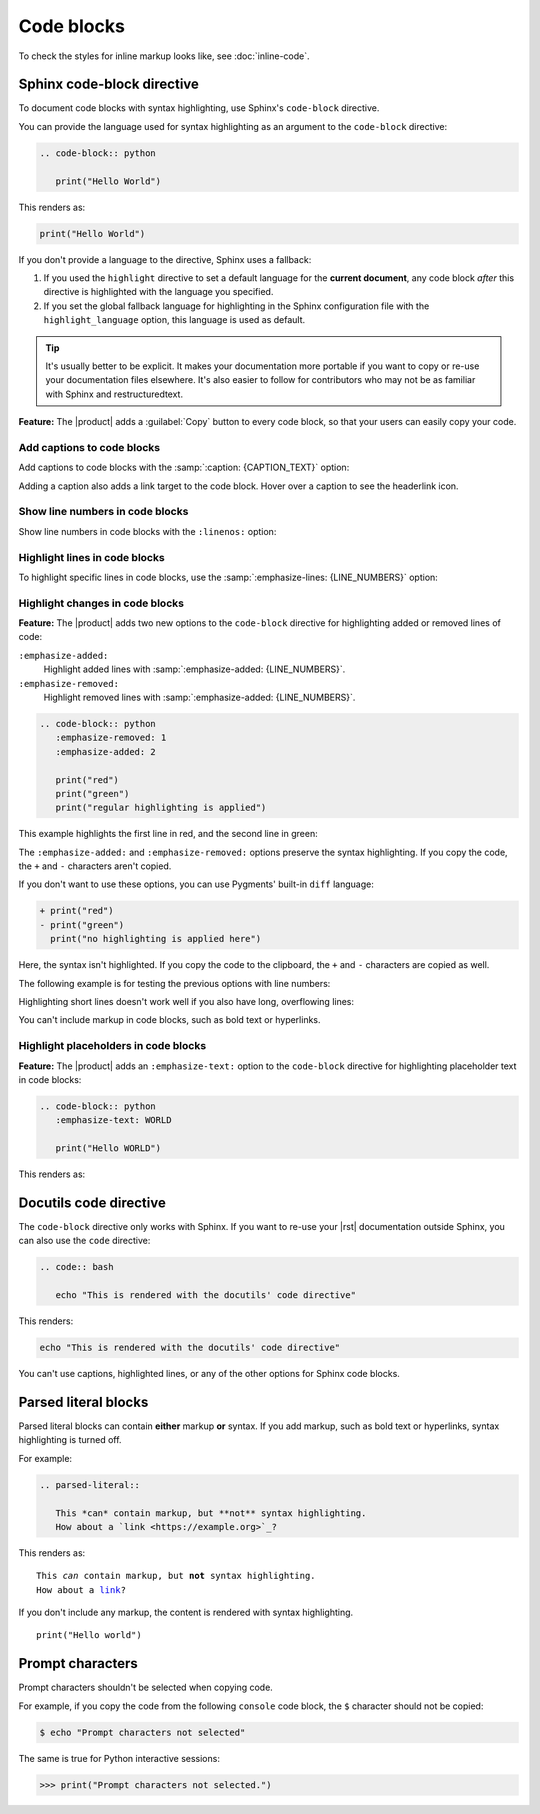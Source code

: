 .. meta::
   :description: See how code blocks look like in your Sphinx project with the Awesome Theme and learn about the supported options.
   :twitter:description: See how code blocks look like in your Sphinx project with the Awesome Theme and learn about the supported options.

Code blocks
===========

.. rst-class:: lead

   See how code blocks look like in your Sphinx project with the |product| and learn about the supported options.

To check the styles for inline markup looks like, see :doc:`inline-code`.

Sphinx code-block directive
---------------------------

To document code blocks with syntax highlighting,
use Sphinx's ``code-block`` directive.

You can provide the language used for syntax highlighting as an argument to the ``code-block`` directive:

.. code-block:: rst

   .. code-block:: python

      print("Hello World")

This renders as:

.. code-block:: python

   print("Hello World")

If you don't provide a language to the directive,
Sphinx uses a fallback:

#. If you used the ``highlight`` directive to set a default language for the **current document**,
   any code block *after* this directive is highlighted with the language you specified.

#. If you set the global fallback language for highlighting in the Sphinx configuration
   file with the ``highlight_language`` option, this language is used as default.

.. seealso::

   :sphinxdocs:`Showing code examples <usage/restructuredtext/directives.html#showing-code-examples>`
   :sphinxdocs:`highlight directive <usage/restructuredtext/directives.html#directive-highlight>`
   :confval:`sphinx:highlight_language`

.. tip::

   It's usually better to be explicit.
   It makes your documentation more portable if you want to copy or re-use your documentation files elsewhere.
   It's also easier to follow for contributors who may not be as familiar with Sphinx and restructuredtext.

**Feature:**
The |product| adds a :guilabel:`Copy` button to every code block,
so that your users can easily copy your code.

Add captions to code blocks
~~~~~~~~~~~~~~~~~~~~~~~~~~~

Add captions to code blocks with the :samp:`:caption: {CAPTION_TEXT}` option:

.. code-block:: javascript
   :caption: Example code

   console.log("Hello World")

Adding a caption also adds a link target to the code block.
Hover over a caption to see the headerlink icon.


Show line numbers in code blocks
~~~~~~~~~~~~~~~~~~~~~~~~~~~~~~~~

Show line numbers in code blocks with the ``:linenos:`` option:

.. code-block:: python
   :linenos:

   for i in range(3):
      print(f"{i} line of code")

Highlight lines in code blocks
~~~~~~~~~~~~~~~~~~~~~~~~~~~~~~

To highlight specific lines in code blocks,
use the :samp:`:emphasize-lines: {LINE_NUMBERS}` option:

.. code-block:: bash
   :emphasize-lines: 2

   echo "Don't emphasize this"
   echo "Emphasize this"
   echo "Don't emphasize this either"

Highlight changes in code blocks
~~~~~~~~~~~~~~~~~~~~~~~~~~~~~~~~

**Feature:**
The |product| adds two new options to the ``code-block`` directive
for highlighting added or removed lines of code:

``:emphasize-added:``
   Highlight added lines with :samp:`:emphasize-added: {LINE_NUMBERS}`.

``:emphasize-removed:``
   Highlight removed lines with :samp:`:emphasize-added: {LINE_NUMBERS}`.

.. code-block:: rst

   .. code-block:: python
      :emphasize-removed: 1
      :emphasize-added: 2

      print("red")
      print("green")
      print("regular highlighting is applied")

This example highlights the first line in red,
and the second line in green:

.. code-block:: python
   :emphasize-removed: 1
   :emphasize-added: 2

   print("red")
   print("green")
   print("regular highlighting is applied")

The ``:emphasize-added:`` and ``:emphasize-removed:`` options preserve the syntax highlighting.
If you copy the code, the ``+`` and ``-`` characters aren't copied.

If you don't want to use these options,
you can use Pygments' built-in ``diff`` language:

.. code-block:: diff

   + print("red")
   - print("green")
     print("no highlighting is applied here")

Here, the syntax isn't highlighted.
If you copy the code to the clipboard,
the ``+`` and ``-`` characters are copied as well.

The following example is for testing the previous options with line numbers:

.. code-block:: python
   :linenos:
   :emphasize-removed: 2
   :emphasize-added: 3
   :emphasize-lines: 4

   print("One line of code")
   print("Removed line of code")
   print("Added line of code")
   print("Emphasized line of code")
   print("Normal line of code")

Highlighting short lines doesn't work well if you also have long, overflowing lines:

.. code-block::
   :caption: A really long line
   :emphasize-lines: 1

   print("A shorter line of code.")
   print("And a really long line of code that should overflow the container on most screen sizes which illustrates the issue.")

You can't include markup in code blocks, such as bold text or hyperlinks.

Highlight placeholders in code blocks
~~~~~~~~~~~~~~~~~~~~~~~~~~~~~~~~~~~~~

**Feature:**
The |product| adds an ``:emphasize-text:`` option to the ``code-block`` directive
for highlighting placeholder text in code blocks:

.. code-block:: rst

   .. code-block:: python
      :emphasize-text: WORLD

      print("Hello WORLD")

This renders as:

.. code-block:: python
   :emphasize-text: WORLD

   print("Hello WORLD")


Docutils code directive
-----------------------

The ``code-block`` directive only works with Sphinx.
If you want to re-use your |rst| documentation outside Sphinx,
you can also use the ``code`` directive:


.. code-block:: rst

   .. code:: bash

      echo "This is rendered with the docutils' code directive"

This renders:

.. code:: bash

   echo "This is rendered with the docutils' code directive"

You can't use captions, highlighted lines, or any of the other options for Sphinx code
blocks.

.. seealso::

   `Code directive (docutils) <https://docutils.sourceforge.io/docs/ref/rst/directives.html#code>`_

Parsed literal blocks
---------------------

Parsed literal blocks can contain **either** markup **or** syntax.
If you add markup, such as bold text or hyperlinks, syntax highlighting is turned off.

For example:

.. code-block:: rst

   .. parsed-literal::

      This *can* contain markup, but **not** syntax highlighting.
      How about a `link <https://example.org>`_?

This renders as:

.. parsed-literal::

   This *can* contain markup, but **not** syntax highlighting.
   How about a `link <https://example.org>`_?


If you don't include any markup, the content is rendered with syntax highlighting.

.. parsed-literal::

   print("Hello world")

.. seealso::

   `Parsed-literal directive (docutils) <https://docutils.sourceforge.io/docs/ref/rst/directives.html#code>`_

Prompt characters
-----------------

Prompt characters shouldn't be selected when copying code.

For example, if you copy the code from the following ``console`` code block,
the ``$`` character should not be copied:

.. code-block:: console

   $ echo "Prompt characters not selected"

The same is true for Python interactive sessions:

.. code-block:: pycon

   >>> print("Prompt characters not selected.")
